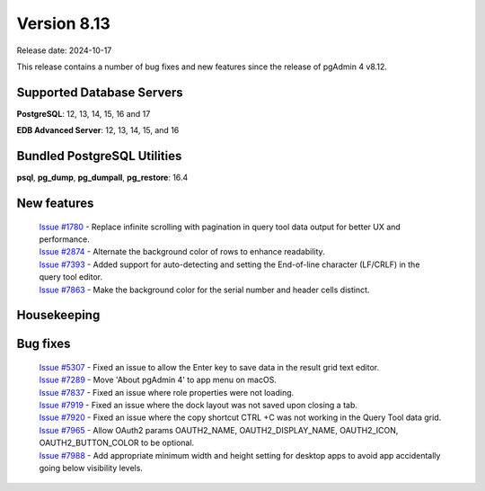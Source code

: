 ************
Version 8.13
************

Release date: 2024-10-17

This release contains a number of bug fixes and new features since the release of pgAdmin 4 v8.12.

Supported Database Servers
**************************
**PostgreSQL**: 12, 13, 14, 15, 16 and 17

**EDB Advanced Server**: 12, 13, 14, 15, and 16

Bundled PostgreSQL Utilities
****************************
**psql**, **pg_dump**, **pg_dumpall**, **pg_restore**: 16.4


New features
************

  | `Issue #1780 <https://github.com/pgadmin-org/pgadmin4/issues/1780>`_ -  Replace infinite scrolling with pagination in query tool data output for better UX and performance.
  | `Issue #2874 <https://github.com/pgadmin-org/pgadmin4/issues/2874>`_ -  Alternate the background color of rows to enhance readability.
  | `Issue #7393 <https://github.com/pgadmin-org/pgadmin4/issues/7393>`_ -  Added support for auto-detecting and setting the End-of-line character (LF/CRLF) in the query tool editor.
  | `Issue #7863 <https://github.com/pgadmin-org/pgadmin4/issues/7863>`_ -  Make the background color for the serial number and header cells distinct.

Housekeeping
************


Bug fixes
*********

  | `Issue #5307 <https://github.com/pgadmin-org/pgadmin4/issues/5307>`_ -  Fixed an issue to allow the Enter key to save data in the result grid text editor.
  | `Issue #7289 <https://github.com/pgadmin-org/pgadmin4/issues/7289>`_ -  Move 'About pgAdmin 4' to app menu on macOS.
  | `Issue #7837 <https://github.com/pgadmin-org/pgadmin4/issues/7837>`_ -  Fixed an issue where role properties were not loading.
  | `Issue #7919 <https://github.com/pgadmin-org/pgadmin4/issues/7919>`_ -  Fixed an issue where the dock layout was not saved upon closing a tab.
  | `Issue #7920 <https://github.com/pgadmin-org/pgadmin4/issues/7920>`_ -  Fixed an issue where the copy shortcut CTRL +C was not working in the Query Tool data grid.
  | `Issue #7965 <https://github.com/pgadmin-org/pgadmin4/issues/7965>`_ -  Allow OAuth2 params OAUTH2_NAME, OAUTH2_DISPLAY_NAME, OAUTH2_ICON, OAUTH2_BUTTON_COLOR to be optional.
  | `Issue #7988 <https://github.com/pgadmin-org/pgadmin4/issues/7988>`_ -  Add appropriate minimum width and height setting for desktop apps to avoid app accidentally going below visibility levels.